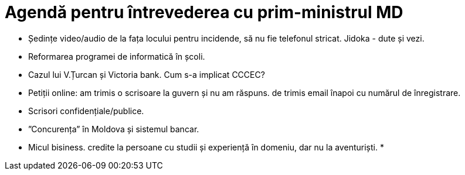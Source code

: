 = Agendă pentru întrevederea cu prim-ministrul MD

* Ședințe video/audio de la fața locului pentru incidende, să nu fie
  telefonul stricat. Jidoka - dute și vezi.
* Reformarea programei de informatică în școli.
* Cazul lui V.Țurcan și Victoria bank. Cum s-a implicat CCCEC?
* Petiții online: am trimis o scrisoare la guvern și nu am răspuns. de
  trimis email înapoi cu numărul de înregistrare.
* Scrisori confidențiale/publice.
* ”Concurența” în Moldova și sistemul bancar.
* Micul bisiness. credite la persoane cu studii și experiență în
  domeniu, dar nu la aventuriști.
*
